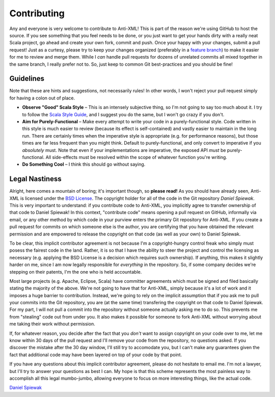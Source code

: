 ============
Contributing
============

Any and everyone is very welcome to contribute to Anti-XML!  This is part of the
reason we're using GitHub to host the source.  If you see something that you feel
needs to be done, or you just want to get your hands dirty with a really neat
Scala project, go ahead and create your own fork, commit and push.  Once your
happy with your changes, submit a pull request!  Just as a curtesy, please try
to keep your changes organized (preferably in a `feature branch`_) to make it
easier for me to review and merge them.  While I *can* handle pull requests for
dozens of unrelated commits all mixed together in the same branch, I really prefer
not to.  So, just keep to common Git best-practices and you should be fine!


Guidelines
==========

Note that these are hints and suggestions, not necessarily rules!  In other words,
I won't reject your pull request simply for having a colon out of place.

* **Observe "Good" Scala Style** – This is an intensely subjective thing, so I'm
  not going to say too much about it.  I try to follow the `Scala Style Guide`_,
  and I suggest you do the same, but I won't go crazy if you don't.
* **Aim for Purely-Functional** – Make every attempt to write your code in a
  purely-functional style.  Code written in this style is much easier to review
  (because its effect is self-contained) and vastly easier to maintain in the
  long run.  There are certainly times when the imperative style is appropriate
  (e.g. for performance reasons), but those times are far less frequent than you
  might think.  Default to purely-functional, and only convert to imperative if
  you *absolutely* must.  Note that even if your implementations are imperative,
  the exposed API *must* be purely-functional.  All side-effects must be resolved
  within the scope of whatever function you're writing.
* **Do Something Cool** – I think this should go without saying.


Legal Nastiness
===============

Alright, here comes a mountain of boring; it's important though, so **please read!**
As you should have already seen, Anti-XML is licensed under the `BSD License`_.
The copyright holder for all of the code in the Git repository *Daniel Spiewak*.
This is very important to understand: if you contribute code to Anti-XML, you
implicitly agree to transfer ownership of that code to Daniel Spiewak!  In this
context, "contribute code" means opening a pull request on GitHub, informally via
email, or any other method by which code in your purview enters the primary Git
repository for Anti-XML.  If you create a pull request for commits on which someone
else is the author, you are certifying that you have obtained the relevant
permission and are empowered to release the copyright on that code (as well as
your own) to Daniel Spiewak.

To be clear, this implicit contributor agreement is not because I'm a copyright-hungry
control freak who simply must posess the fairest code in the land.  Rather, it is
so that I have the ability to steer the project and control the licensing as
necessary (e.g. applying the BSD License is a decision which requires such ownership).
If anything, this makes it slightly harder on me, since I am now legally
responsible for *everything* in the repository.  So, if some company decides we're
stepping on their patents, I'm the one who is held accountable.

Most large projects (e.g. Apache, Eclipse, Scala) have committer agreements which
must be signed and filed basically stating the majority of the above.  We're not
going to have that for Anti-XML, simply because it's a lot of work and it imposes
a huge barrier to contribution.  Instead, we're going to rely on the implicit
assumption that if you ask me to pull your commits into the Git repository, you
are (at the same time) transfering the copyright on that code to Daniel Spiewak.
For my part, I will not pull a commit into the repository without someone actually
asking me to do so.  This prevents me from "stealing" code out from under you.
It also makes it possible for someone to fork Anti-XML without worrying about me
taking their work without permission.

If, for whatever reason, you decide after the fact that you *don't* want to
assign copyright on your code over to me, let me know within 30 days of the pull
request and I'll remove your code from the repository, no questions asked.  If
you discover the mistake after the 30 day window, I'll still try to accomodate
you, but I can't make any guarantees given the fact that additional code may have
been layered on top of your code by that point.

If you have any questions about this implicit contributor agreement, please do
not hesitate to email me.  I'm not a lawyer, but I'll try to answer your questions
as best I can.  My hope is that this scheme represents the most painless way to
accomplish all this legal mumbo-jumbo, allowing everyone to focus on more
interesting things, like the actual code.

`Daniel Spiewak`_


.. _feature branch: http://nvie.com/posts/a-successful-git-branching-model/
.. _Scala Style Guide: http://davetron5000.github.com/scala-style/
.. _BSD License: http://www.opensource.org/licenses/bsd-license.php
.. _Daniel Spiewak: mailto:djspiewak@gmail.com
